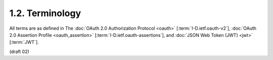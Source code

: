 1.2.  Terminology
-----------------------------------

All terms are as defined in 
The :doc:`OAuth 2.0 Authorization Protocol <oauth>` [:term:`I-D.ietf.oauth-v2`], 
:doc:`OAuth 2.0 Assertion Profile <oauth_assertion>` [:term:`I-D.ietf.oauth-assertions`], 
and :doc:`JSON Web Token (JWT) <jwt>` [:term:`JWT`].

(draft 02)

